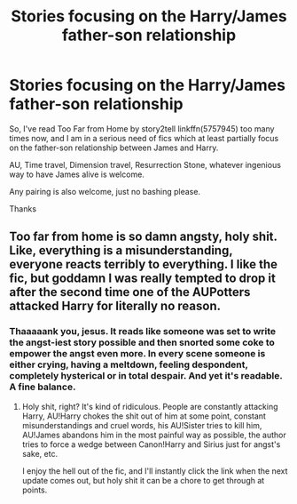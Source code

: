 #+TITLE: Stories focusing on the Harry/James father-son relationship

* Stories focusing on the Harry/James father-son relationship
:PROPERTIES:
:Author: KeyserWood
:Score: 2
:DateUnix: 1560712638.0
:DateShort: 2019-Jun-16
:FlairText: Request
:END:
So, I've read Too Far from Home by story2tell linkffn(5757945) too many times now, and I am in a serious need of fics which at least partially focus on the father-son relationship between James and Harry.

AU, Time travel, Dimension travel, Resurrection Stone, whatever ingenious way to have James alive is welcome.

Any pairing is also welcome, just no bashing please.

Thanks


** Too far from home is so damn angsty, holy shit. Like, everything is a misunderstanding, everyone reacts terribly to everything. I like the fic, but goddamn I was really tempted to drop it after the second time one of the AUPotters attacked Harry for literally no reason.
:PROPERTIES:
:Author: Johnsmitish
:Score: 2
:DateUnix: 1560735464.0
:DateShort: 2019-Jun-17
:END:

*** Thaaaaank you, jesus. It reads like someone was set to write the angst-iest story possible and then snorted some coke to empower the angst even more. In every scene someone is either crying, having a meltdown, feeling despondent, completely hysterical or in total despair. And yet it's readable. A fine balance.
:PROPERTIES:
:Author: T0lias
:Score: 2
:DateUnix: 1560904374.0
:DateShort: 2019-Jun-19
:END:

**** Holy shit, right? It's kind of ridiculous. People are constantly attacking Harry, AU!Harry chokes the shit out of him at some point, constant misunderstandings and cruel words, his AU!Sister tries to kill him, AU!James abandons him in the most painful way as possible, the author tries to force a wedge between Canon!Harry and Sirius just for angst's sake, etc.

I enjoy the hell out of the fic, and I'll instantly click the link when the next update comes out, but holy shit it can be a chore to get through at points.
:PROPERTIES:
:Author: Johnsmitish
:Score: 1
:DateUnix: 1560904538.0
:DateShort: 2019-Jun-19
:END:
